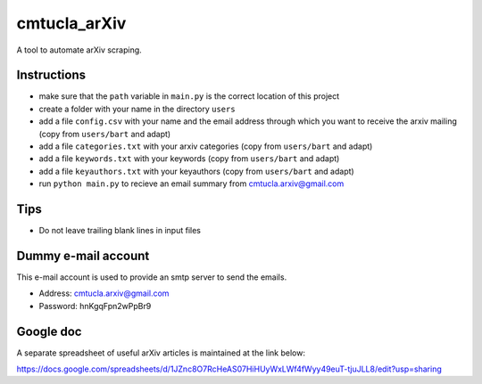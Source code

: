 cmtucla_arXiv
=============

A tool to automate arXiv scraping.

Instructions
------------

* make sure that the ``path`` variable in ``main.py`` is the correct location of this project
* create a folder with your name in the directory ``users``
* add a file ``config.csv`` with your name and the email address through which you want to receive the arxiv mailing (copy from ``users/bart`` and adapt)
* add a file ``categories.txt`` with your arxiv categories (copy from ``users/bart`` and adapt)
* add a file ``keywords.txt`` with your keywords (copy from ``users/bart`` and adapt)
* add a file ``keyauthors.txt`` with your keyauthors (copy from ``users/bart`` and adapt)
* run ``python main.py`` to recieve an email summary from cmtucla.arxiv@gmail.com

Tips
----

* Do not leave trailing blank lines in input files

Dummy e-mail account
--------------------

This e-mail account is used to provide an smtp server to send the emails.

* Address: cmtucla.arxiv@gmail.com
* Password: hnKgqFpn2wPpBr9

Google doc
----------

A separate spreadsheet of useful arXiv articles is maintained at the link below:

https://docs.google.com/spreadsheets/d/1JZnc8O7RcHeAS07HiHUyWxLWf4fWyy49euT-tjuJLL8/edit?usp=sharing
